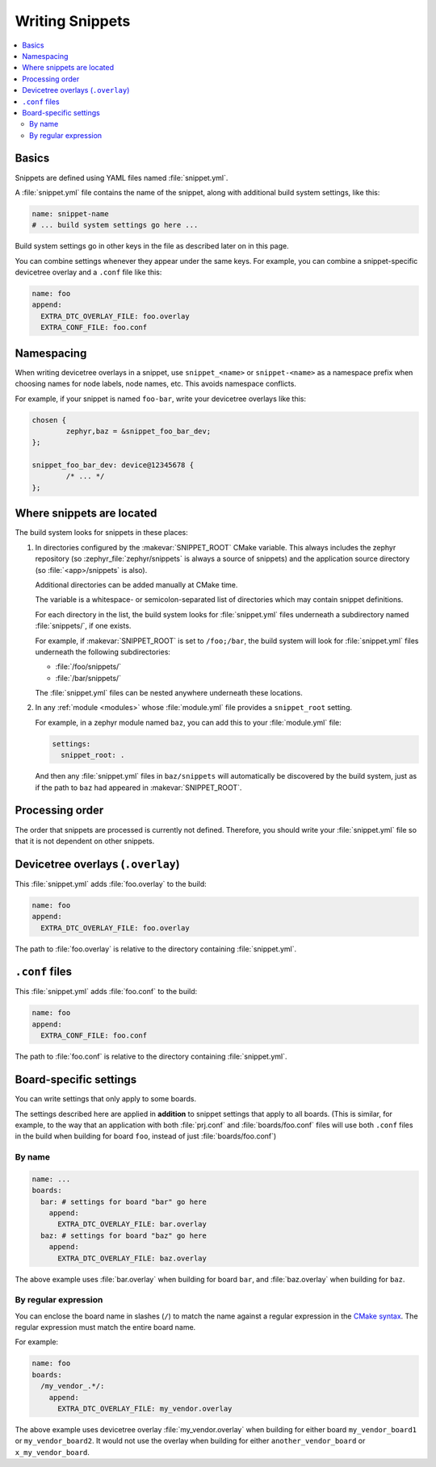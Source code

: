 Writing Snippets
################

.. contents::
   :local:

Basics
******

Snippets are defined using YAML files named :file:`snippet.yml`.

A :file:`snippet.yml` file contains the name of the snippet, along with
additional build system settings, like this:

.. code-block:: yaml

   name: snippet-name
   # ... build system settings go here ...

Build system settings go in other keys in the file as described later on in
this page.

You can combine settings whenever they appear under the same keys. For example,
you can combine a snippet-specific devicetree overlay and a ``.conf`` file like
this:

.. code-block:: yaml

   name: foo
   append:
     EXTRA_DTC_OVERLAY_FILE: foo.overlay
     EXTRA_CONF_FILE: foo.conf

Namespacing
***********

When writing devicetree overlays in a snippet, use ``snippet_<name>`` or
``snippet-<name>`` as a namespace prefix when choosing names for node labels,
node names, etc. This avoids namespace conflicts.

For example, if your snippet is named ``foo-bar``, write your devicetree
overlays like this:

.. code-block:: DTS

   chosen {
           zephyr,baz = &snippet_foo_bar_dev;
   };

   snippet_foo_bar_dev: device@12345678 {
           /* ... */
   };

Where snippets are located
**************************

The build system looks for snippets in these places:

#. In directories configured by the :makevar:`SNIPPET_ROOT` CMake variable.
   This always includes the zephyr repository (so
   :zephyr_file:`zephyr/snippets` is always a source of snippets) and the
   application source directory (so :file:`<app>/snippets` is also).

   Additional directories can be added manually at CMake time.

   The variable is a whitespace- or semicolon-separated list of directories
   which may contain snippet definitions.

   For each directory in the list, the build system looks for
   :file:`snippet.yml` files underneath a subdirectory named :file:`snippets/`,
   if one exists.

   For example, if :makevar:`SNIPPET_ROOT` is set to ``/foo;/bar``, the build
   system will look for :file:`snippet.yml` files underneath the following
   subdirectories:

   - :file:`/foo/snippets/`
   - :file:`/bar/snippets/`

   The :file:`snippet.yml` files can be nested anywhere underneath these
   locations.

#. In any :ref:`module <modules>` whose :file:`module.yml` file provides a
   ``snippet_root`` setting.

   For example, in a zephyr module named ``baz``, you can add this to your
   :file:`module.yml` file:

   .. code-block:: yaml

      settings:
        snippet_root: .

   And then any :file:`snippet.yml` files in ``baz/snippets`` will
   automatically be discovered by the build system, just as if
   the path to ``baz`` had appeared in :makevar:`SNIPPET_ROOT`.

Processing order
****************

The order that snippets are processed is currently not defined.
Therefore, you should write your :file:`snippet.yml` file so that
it is not dependent on other snippets.

.. _snippets-devicetree-overlays:

Devicetree overlays (``.overlay``)
**********************************

This :file:`snippet.yml` adds :file:`foo.overlay` to the build:

.. code-block:: yaml

   name: foo
   append:
     EXTRA_DTC_OVERLAY_FILE: foo.overlay

The path to :file:`foo.overlay` is relative to the directory containing
:file:`snippet.yml`.

.. _snippets-conf-files:

``.conf`` files
***************

This :file:`snippet.yml` adds :file:`foo.conf` to the build:

.. code-block:: yaml

   name: foo
   append:
     EXTRA_CONF_FILE: foo.conf

The path to :file:`foo.conf` is relative to the directory containing
:file:`snippet.yml`.

Board-specific settings
***********************

You can write settings that only apply to some boards.

The settings described here are applied in **addition** to snippet settings
that apply to all boards. (This is similar, for example, to the way that an
application with both :file:`prj.conf` and :file:`boards/foo.conf` files will
use both ``.conf`` files in the build when building for board ``foo``, instead
of just :file:`boards/foo.conf`)

By name
=======

.. code-block:: yaml

   name: ...
   boards:
     bar: # settings for board "bar" go here
       append:
         EXTRA_DTC_OVERLAY_FILE: bar.overlay
     baz: # settings for board "baz" go here
       append:
         EXTRA_DTC_OVERLAY_FILE: baz.overlay

The above example uses :file:`bar.overlay` when building for board ``bar``, and
:file:`baz.overlay` when building for ``baz``.

By regular expression
=====================

You can enclose the board name in slashes (``/``) to match the name against a
regular expression in the `CMake syntax`_. The regular expression must match
the entire board name.

.. _CMake syntax:
   https://cmake.org/cmake/help/latest/command/string.html#regex-specification

For example:

.. code-block:: yaml

   name: foo
   boards:
     /my_vendor_.*/:
       append:
         EXTRA_DTC_OVERLAY_FILE: my_vendor.overlay

The above example uses devicetree overlay :file:`my_vendor.overlay` when
building for either board ``my_vendor_board1`` or ``my_vendor_board2``. It
would not use the overlay when building for either ``another_vendor_board`` or
``x_my_vendor_board``.
